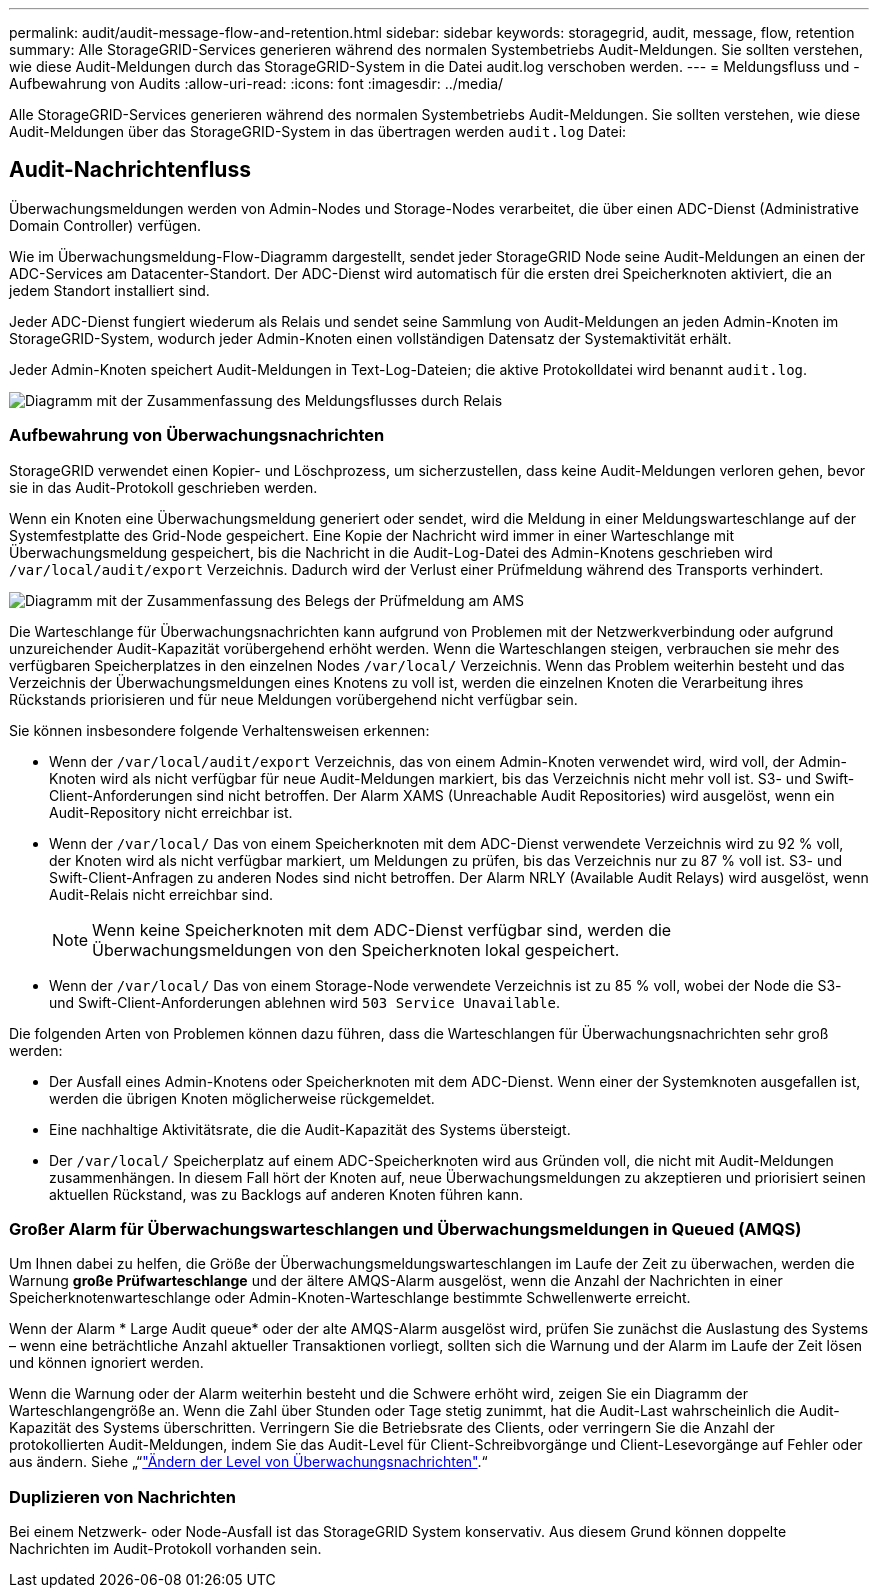 ---
permalink: audit/audit-message-flow-and-retention.html 
sidebar: sidebar 
keywords: storagegrid, audit, message, flow, retention 
summary: Alle StorageGRID-Services generieren während des normalen Systembetriebs Audit-Meldungen. Sie sollten verstehen, wie diese Audit-Meldungen durch das StorageGRID-System in die Datei audit.log verschoben werden. 
---
= Meldungsfluss und -Aufbewahrung von Audits
:allow-uri-read: 
:icons: font
:imagesdir: ../media/


[role="lead"]
Alle StorageGRID-Services generieren während des normalen Systembetriebs Audit-Meldungen. Sie sollten verstehen, wie diese Audit-Meldungen über das StorageGRID-System in das übertragen werden `audit.log` Datei:



== Audit-Nachrichtenfluss

Überwachungsmeldungen werden von Admin-Nodes und Storage-Nodes verarbeitet, die über einen ADC-Dienst (Administrative Domain Controller) verfügen.

Wie im Überwachungsmeldung-Flow-Diagramm dargestellt, sendet jeder StorageGRID Node seine Audit-Meldungen an einen der ADC-Services am Datacenter-Standort. Der ADC-Dienst wird automatisch für die ersten drei Speicherknoten aktiviert, die an jedem Standort installiert sind.

Jeder ADC-Dienst fungiert wiederum als Relais und sendet seine Sammlung von Audit-Meldungen an jeden Admin-Knoten im StorageGRID-System, wodurch jeder Admin-Knoten einen vollständigen Datensatz der Systemaktivität erhält.

Jeder Admin-Knoten speichert Audit-Meldungen in Text-Log-Dateien; die aktive Protokolldatei wird benannt `audit.log`.

image::../media/audit_message_flow.gif[Diagramm mit der Zusammenfassung des Meldungsflusses durch Relais]



=== Aufbewahrung von Überwachungsnachrichten

StorageGRID verwendet einen Kopier- und Löschprozess, um sicherzustellen, dass keine Audit-Meldungen verloren gehen, bevor sie in das Audit-Protokoll geschrieben werden.

Wenn ein Knoten eine Überwachungsmeldung generiert oder sendet, wird die Meldung in einer Meldungswarteschlange auf der Systemfestplatte des Grid-Node gespeichert. Eine Kopie der Nachricht wird immer in einer Warteschlange mit Überwachungsmeldung gespeichert, bis die Nachricht in die Audit-Log-Datei des Admin-Knotens geschrieben wird `/var/local/audit/export` Verzeichnis. Dadurch wird der Verlust einer Prüfmeldung während des Transports verhindert.

image::../media/audit_message_retention.gif[Diagramm mit der Zusammenfassung des Belegs der Prüfmeldung am AMS]

Die Warteschlange für Überwachungsnachrichten kann aufgrund von Problemen mit der Netzwerkverbindung oder aufgrund unzureichender Audit-Kapazität vorübergehend erhöht werden. Wenn die Warteschlangen steigen, verbrauchen sie mehr des verfügbaren Speicherplatzes in den einzelnen Nodes `/var/local/` Verzeichnis. Wenn das Problem weiterhin besteht und das Verzeichnis der Überwachungsmeldungen eines Knotens zu voll ist, werden die einzelnen Knoten die Verarbeitung ihres Rückstands priorisieren und für neue Meldungen vorübergehend nicht verfügbar sein.

Sie können insbesondere folgende Verhaltensweisen erkennen:

* Wenn der `/var/local/audit/export` Verzeichnis, das von einem Admin-Knoten verwendet wird, wird voll, der Admin-Knoten wird als nicht verfügbar für neue Audit-Meldungen markiert, bis das Verzeichnis nicht mehr voll ist. S3- und Swift-Client-Anforderungen sind nicht betroffen. Der Alarm XAMS (Unreachable Audit Repositories) wird ausgelöst, wenn ein Audit-Repository nicht erreichbar ist.
* Wenn der `/var/local/` Das von einem Speicherknoten mit dem ADC-Dienst verwendete Verzeichnis wird zu 92 % voll, der Knoten wird als nicht verfügbar markiert, um Meldungen zu prüfen, bis das Verzeichnis nur zu 87 % voll ist. S3- und Swift-Client-Anfragen zu anderen Nodes sind nicht betroffen. Der Alarm NRLY (Available Audit Relays) wird ausgelöst, wenn Audit-Relais nicht erreichbar sind.
+

NOTE: Wenn keine Speicherknoten mit dem ADC-Dienst verfügbar sind, werden die Überwachungsmeldungen von den Speicherknoten lokal gespeichert.

* Wenn der `/var/local/` Das von einem Storage-Node verwendete Verzeichnis ist zu 85 % voll, wobei der Node die S3- und Swift-Client-Anforderungen ablehnen wird `503 Service Unavailable`.


Die folgenden Arten von Problemen können dazu führen, dass die Warteschlangen für Überwachungsnachrichten sehr groß werden:

* Der Ausfall eines Admin-Knotens oder Speicherknoten mit dem ADC-Dienst. Wenn einer der Systemknoten ausgefallen ist, werden die übrigen Knoten möglicherweise rückgemeldet.
* Eine nachhaltige Aktivitätsrate, die die Audit-Kapazität des Systems übersteigt.
* Der `/var/local/` Speicherplatz auf einem ADC-Speicherknoten wird aus Gründen voll, die nicht mit Audit-Meldungen zusammenhängen. In diesem Fall hört der Knoten auf, neue Überwachungsmeldungen zu akzeptieren und priorisiert seinen aktuellen Rückstand, was zu Backlogs auf anderen Knoten führen kann.




=== Großer Alarm für Überwachungswarteschlangen und Überwachungsmeldungen in Queued (AMQS)

Um Ihnen dabei zu helfen, die Größe der Überwachungsmeldungswarteschlangen im Laufe der Zeit zu überwachen, werden die Warnung *große Prüfwarteschlange* und der ältere AMQS-Alarm ausgelöst, wenn die Anzahl der Nachrichten in einer Speicherknotenwarteschlange oder Admin-Knoten-Warteschlange bestimmte Schwellenwerte erreicht.

Wenn der Alarm * Large Audit queue* oder der alte AMQS-Alarm ausgelöst wird, prüfen Sie zunächst die Auslastung des Systems – wenn eine beträchtliche Anzahl aktueller Transaktionen vorliegt, sollten sich die Warnung und der Alarm im Laufe der Zeit lösen und können ignoriert werden.

Wenn die Warnung oder der Alarm weiterhin besteht und die Schwere erhöht wird, zeigen Sie ein Diagramm der Warteschlangengröße an. Wenn die Zahl über Stunden oder Tage stetig zunimmt, hat die Audit-Last wahrscheinlich die Audit-Kapazität des Systems überschritten. Verringern Sie die Betriebsrate des Clients, oder verringern Sie die Anzahl der protokollierten Audit-Meldungen, indem Sie das Audit-Level für Client-Schreibvorgänge und Client-Lesevorgänge auf Fehler oder aus ändern. Siehe „“link:changing-audit-message-levels.html["Ändern der Level von Überwachungsnachrichten"].“



=== Duplizieren von Nachrichten

Bei einem Netzwerk- oder Node-Ausfall ist das StorageGRID System konservativ. Aus diesem Grund können doppelte Nachrichten im Audit-Protokoll vorhanden sein.
